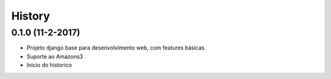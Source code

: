 .. :changelog:

History
-------

0.1.0 (11-2-2017)
++++++++++++++++++
* Projeto django base para desenvolvimento web, com features básicas.
* Suporte ao Amazons3
* Inicio do historico
